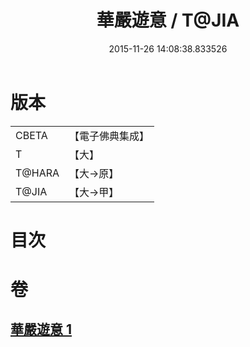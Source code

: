 #+TITLE: 華嚴遊意 / T@JIA
#+DATE: 2015-11-26 14:08:38.833526
* 版本
 |     CBETA|【電子佛典集成】|
 |         T|【大】     |
 |    T@HARA|【大→原】   |
 |     T@JIA|【大→甲】   |

* 目次
* 卷
** [[file:KR6e0002_001.txt][華嚴遊意 1]]
